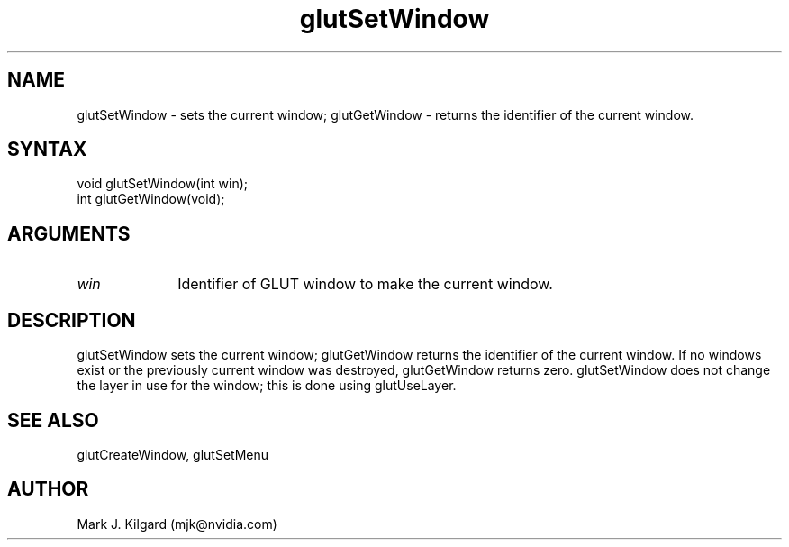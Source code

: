 .\"
.\" Copyright (c) Mark J. Kilgard, 1996.
.\"
.TH glutSetWindow 3GLUT "3.8" "GLUT" "GLUT"
.SH NAME
glutSetWindow - sets the current window; glutGetWindow - returns
the identifier of the current window.
.SH SYNTAX
.nf
.LP
void glutSetWindow(int win);
int glutGetWindow(void);
.fi
.SH ARGUMENTS
.IP \fIwin\fP 1i
Identifier of GLUT window to make the current window.
.SH DESCRIPTION
glutSetWindow sets the current window; glutGetWindow returns the
identifier of the current window. If no windows exist or the previously
current window was destroyed, glutGetWindow returns zero.
glutSetWindow does not change the layer in use for the window; this is
done using glutUseLayer.
.SH SEE ALSO
glutCreateWindow, glutSetMenu
.SH AUTHOR
Mark J. Kilgard (mjk@nvidia.com)
